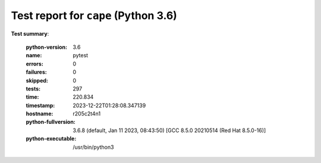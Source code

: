 =====================================
Test report for ``cape`` (Python 3.6)
=====================================

**Test summary**:

    :python-version: 3.6
    :name: pytest
    :errors: 0
    :failures: 0
    :skipped: 0
    :tests: 297
    :time: 220.834
    :timestamp: 2023-12-22T01:28:08.347139
    :hostname: r205c2t4n1
    :python-fullversion: 3.6.8 (default, Jan 11 2023, 08:43:50) [GCC 8.5.0 20210514 (Red Hat 8.5.0-16)]
    :python-executable: /usr/bin/python3

